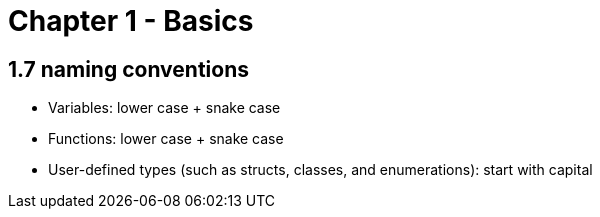 = Chapter 1 - Basics

== 1.7 naming conventions

* Variables: lower case + snake case
* Functions: lower case + snake case
* User-defined types (such as structs, classes, and enumerations): start with capital
